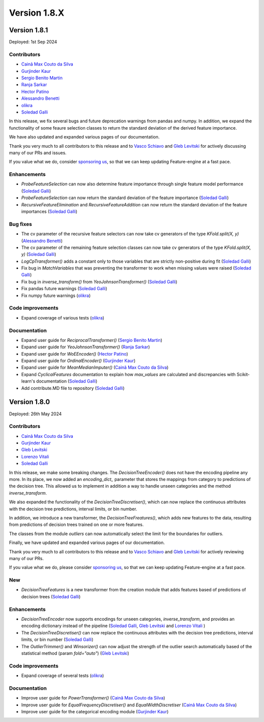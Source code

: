 Version 1.8.X
=============

Version 1.8.1
-------------

Deployed: 1st Sep 2024

Contributors
~~~~~~~~~~~~

- `Cainã Max Couto da Silva <https://github.com/cmcouto-silva>`_
- `Gurjinder Kaur <https://github.com/gurjinderbassi>`_
- `Sergio Benito Martin <https://github.com/sergiobemar>`_
- `Ranja Sarkar <https://github.com/ranja-sarkar>`_
- `Hector Patino <https://github.com/hectorpatino>`_
- `Alessandro Benetti <https://github.com/Benetti-Hub>`_
- `olikra <https://github.com/olikra>`_
- `Soledad Galli <https://github.com/solegalli>`_

In this release, we fix several bugs and future deprecation warnings from pandas and numpy.
In addition, we expand the functionality of some feaure selection classes to return the standard
deviation of the derived feature importance.

We have also updated and expanded various pages of our documentation.

Thank you very much to all contributors to this release and to `Vasco Schiavo <https://github.com/VascoSch92>`_ and
`Gleb Levitski <https://github.com/GLevv>`_ for actively discussing many of our PRs and issues.

If you value what we do, consider `sponsoring us <https://github.com/sponsors/solegalli>`_, so that we can keep
updating Feature-engine at a fast pace.

Enhancements
~~~~~~~~~~~~

- `ProbeFeatureSelection` can now also determine feature importance through single feature model performance (`Soledad Galli <https://github.com/solegalli>`_)
- `ProbeFeatureSelection` can now return the standard deviation of the feature importance (`Soledad Galli <https://github.com/solegalli>`_)
- `RecursiveFeatureElimination` and `RecursiveFeatureAddition` can now return the standard deviation of the feature importances (`Soledad Galli <https://github.com/solegalli>`_)

Bug fixes
~~~~~~~~~

- The cv parameter of the recursive feature selectors can now take cv generators of the type `KFold.split(X, y)` (`Alessandro Benetti <https://github.com/Benetti-Hub>`_)
- The cv parameter of the remaining feature selection classes can now take cv generators of the type `KFold.split(X, y)` (`Soledad Galli <https://github.com/solegalli>`_)
- `LogCpTransformer()` adds a constant only to those variables that are strictly non-positive during fit (`Soledad Galli <https://github.com/solegalli>`_)
- Fix bug in `MatchVariables` that was preventing the transformer to work when missing values were raised (`Soledad Galli <https://github.com/solegalli>`_)
- Fix bug in `inverse_transform()` from `YeoJohnsonTransformer()` (`Soledad Galli <https://github.com/solegalli>`_)
- Fix pandas future warnings (`Soledad Galli <https://github.com/solegalli>`_)
- Fix numpy future warnings (`olikra <https://github.com/olikra>`_)

Code improvements
~~~~~~~~~~~~~~~~~

- Expand coverage of various tests (`olikra <https://github.com/olikra>`_)

Documentation
~~~~~~~~~~~~~

- Expand user guide for `ReciprocalTransformer()` (`Sergio Benito Martin <https://github.com/sergiobemar>`_)
- Expand user guide for `YeoJohnsonTransformer()` (`Ranja Sarkar <https://github.com/ranja-sarkar>`_)
- Expand user guide for `WoEEncoder()` (`Hector Patino <https://github.com/hectorpatino>`_)
- Expand user guide for `OrdinalEncoder()` (`Gurjinder Kaur <https://github.com/gurjinderbassi>`_)
- Expand user guide for `MeanMedianImputer()` (`Cainã Max Couto da Silva <https://github.com/cmcouto-silva>`_)
- Expand `CyclicalFeatures` documentation to explain how `max_values` are calculated and discrepancies with Scikit-learn's documentation (`Soledad Galli <https://github.com/solegalli>`_)
- Add contribute.MD file to repository (`Soledad Galli <https://github.com/solegalli>`_)

Version 1.8.0
-------------

Deployed: 26th May 2024

Contributors
~~~~~~~~~~~~

- `Cainã Max Couto da Silva <https://github.com/cmcouto-silva>`_
- `Gurjinder Kaur <https://github.com/gurjinderbassi>`_
- `Gleb Levitski <https://github.com/GLevv>`_
- `Lorenzo Vitali <https://github.com/93lorenzo>`_
- `Soledad Galli <https://github.com/solegalli>`_

In this release, we make some breaking changes. The `DecisionTreeEncoder()` does not have the encoding pipeline any more.
In its place, we now added an `encoding_dict_` parameter that stores the mappings from category to predictions of the
decision tree. This allowed us to implement in addition a way to handle unseen categories and the method `inverse_transform`.

We also expanded the functionality of the `DecisionTreeDiscretiser()`, which can now replace the continuous attributes
with the decision tree predictions, interval limits, or bin number.

In addition, we introduce a new transformer, the `DecisionTreeFreatures()`, which adds new features to the data,
resulting from predictions of decision trees trained on one or more features.

The classes from the module `outliers` can now automatically select the limit for the boundaries for outliers.

Finally, we have updated and expanded various pages of our documentation.

Thank you very much to all contributors to this release and to `Vasco Schiavo <https://github.com/VascoSch92>`_ and
`Gleb Levitski <https://github.com/GLevv>`_ for actively reviewing many of our PRs.

If you value what we do, please consider `sponsoring us <https://github.com/sponsors/solegalli>`_, so that we can keep
updating Feature-engine at a fast pace.

New
~~~

- `DecisionTreeFeatures` is a new transformer from the creation module that adds features based of predictions of decision trees (`Soledad Galli <https://github.com/solegalli>`_)


Enhancements
~~~~~~~~~~~~

- `DecisionTreeEncoder` now supports encodings for unseen categories, `inverse_transform`, and provides an encoding dictionary instead of the pipeline (`Soledad Galli <https://github.com/solegalli>`_, `Gleb Levitski <https://github.com/GLevv>`_ and `Lorenzo Vitali <https://github.com/93lorenzo>`_ )
- The `DecisionTreeDiscretiser()` can now replace the continuous attributes with the decision tree predictions, interval limits, or bin number (`Soledad Galli <https://github.com/solegalli>`_)
- The `OutlierTrimmer()` and `Winsorizer()` can now adjust the strength of the outlier search automatically based of the statistical method (param `fold="auto"`) (`Gleb Levitski <https://github.com/GLevv>`_)

Code improvements
~~~~~~~~~~~~~~~~~

- Expand coverage of several tests (`olikra <https://github.com/olikra>`_)

Documentation
~~~~~~~~~~~~~

- Improve user guide for `PowerTransformer()` (`Cainã Max Couto da Silva <https://github.com/cmcouto-silva>`_)
- Improve user guide for `EqualFrequencyDiscretiser()` and `EqualWidthDiscretiser` (`Cainã Max Couto da Silva <https://github.com/cmcouto-silva>`_)
- Improve user guide for the categorical encoding module (`Gurjinder Kaur <https://github.com/gurjinderbassi>`_)
